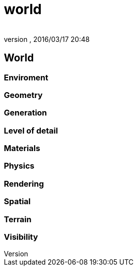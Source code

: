 = world
:author: 
:revnumber: 
:revdate: 2016/03/17 20:48
:relfileprefix: ../../../../
:imagesdir: ../../../..
ifdef::env-github,env-browser[:outfilesuffix: .adoc]



== World


=== Enviroment


=== Geometry


=== Generation


=== Level of detail


=== Materials


=== Physics


=== Rendering


=== Spatial


=== Terrain


=== Visibility
